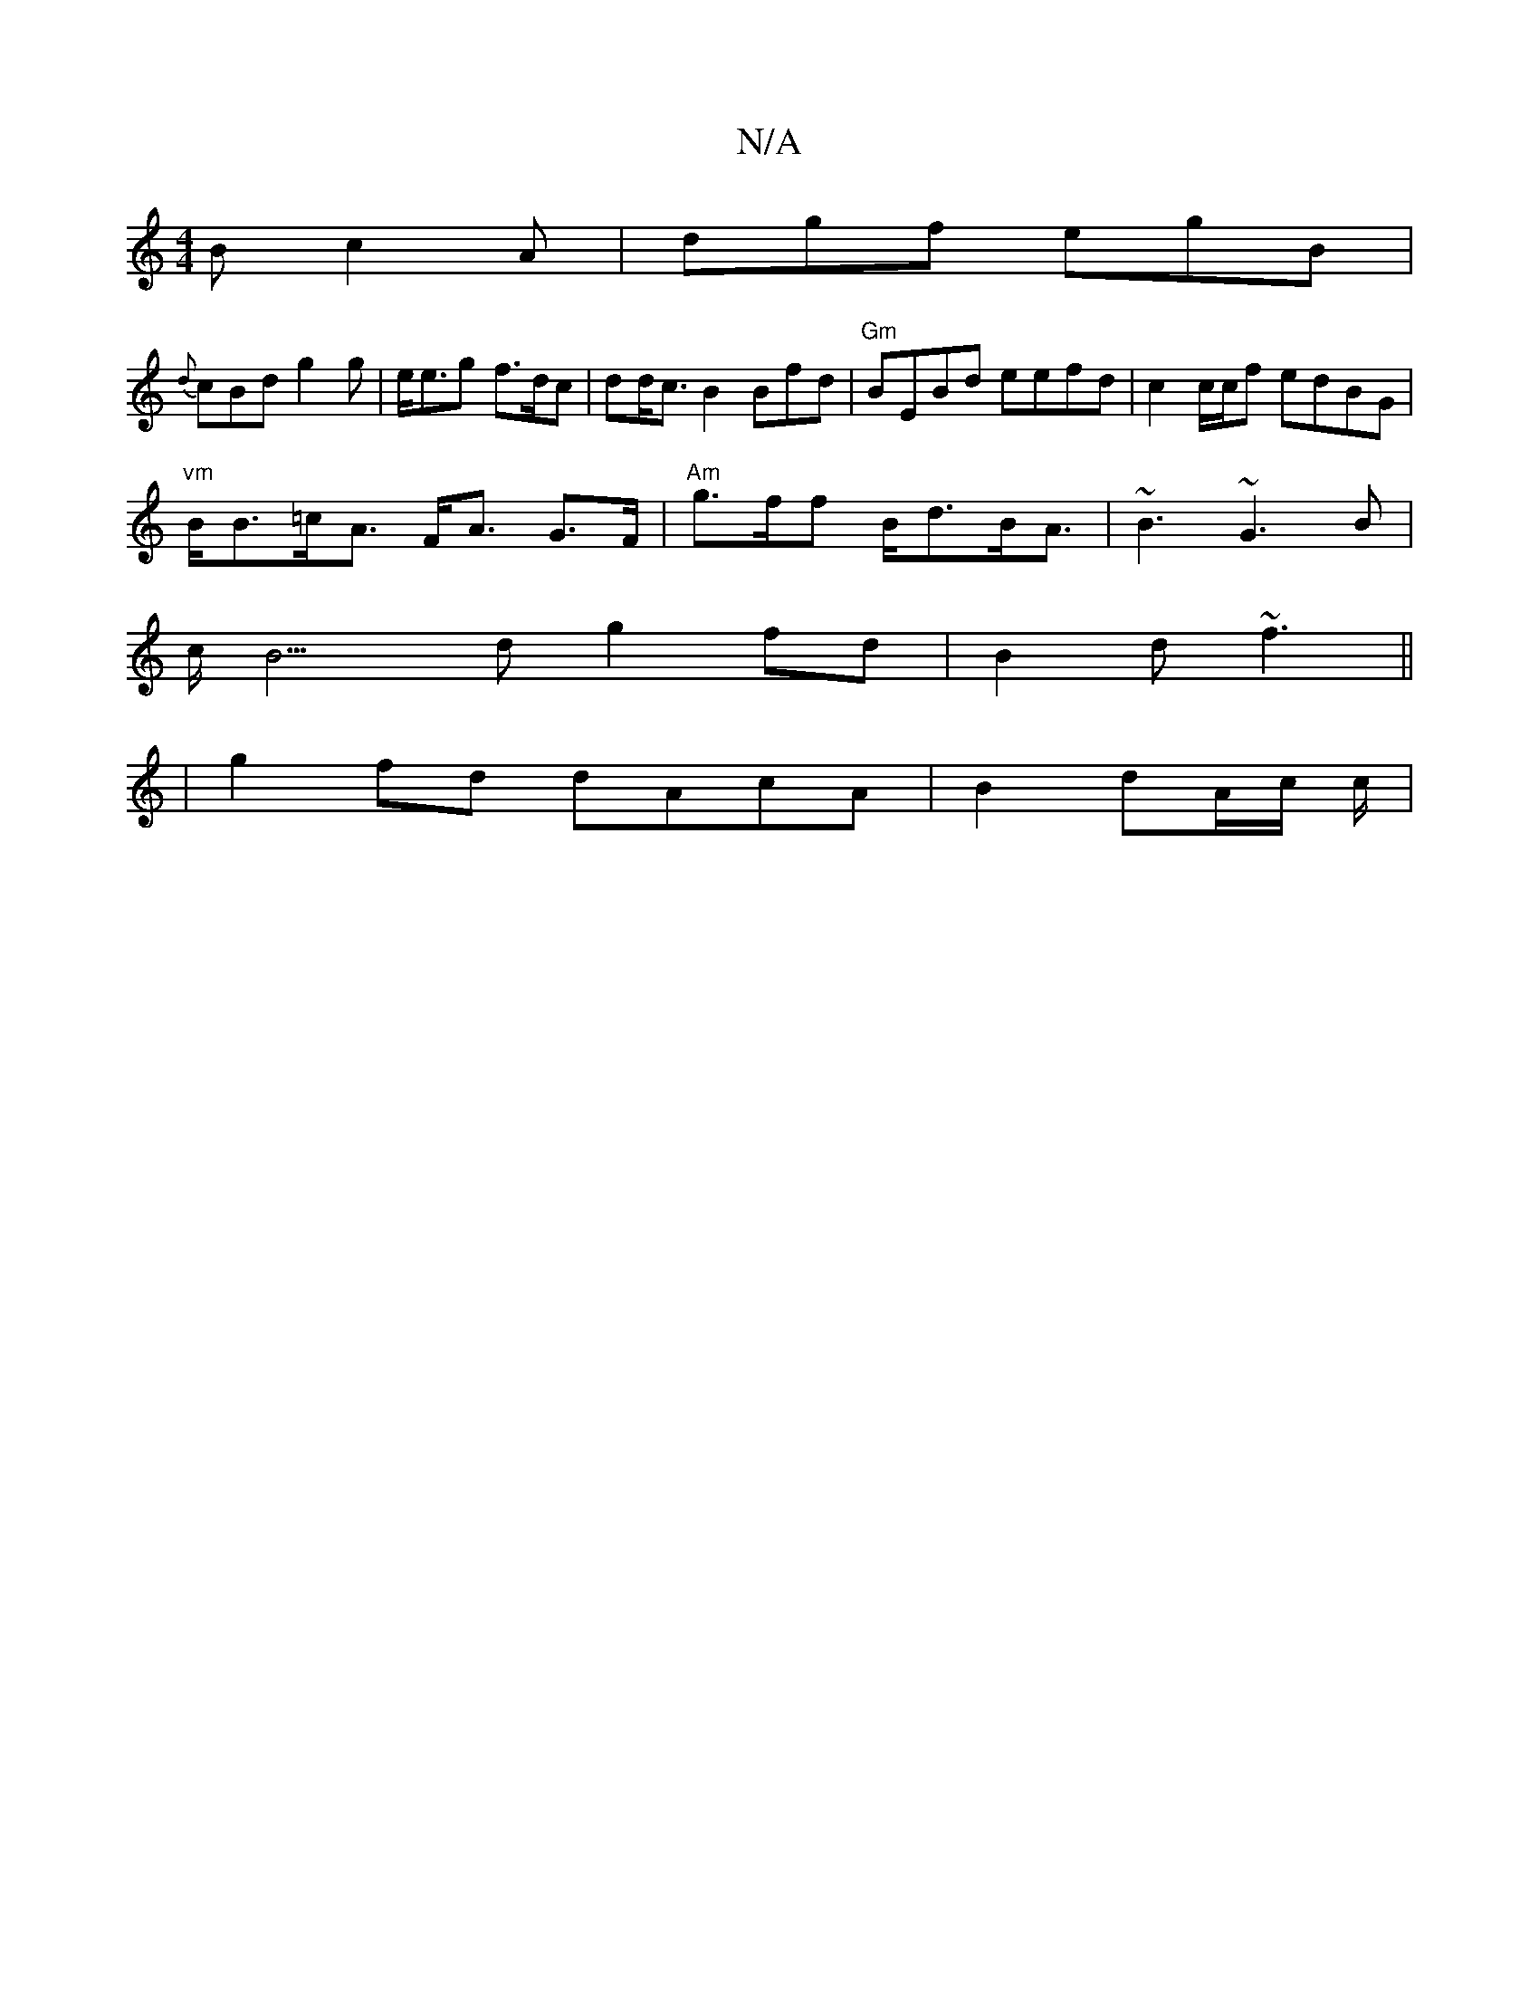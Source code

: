 X:1
T:N/A
M:4/4
R:N/A
K:Cmajor
B c2A | dgf egB |
{d}cBd g2g | e<eg f>dc|dd<c B2 Bfd | "Gm"BEBd eefd |c2 c/c/f edBG |
"vm" B<B=c<A F<A G>F | "Am" g>ff B<dB<A | ~B3 ~G3B |
c<B3 d g2 fd | B2d ~f3 ||
|g2 fd dAcA | B2 dA/c/ c/2|

|: AcA